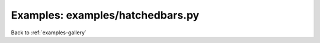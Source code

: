 Examples: examples/hatchedbars.py
=================================


.. image:: examples/hatchedbars.png

Back to :ref:`examples-gallery`

.. code-block:: python
    :linenos:


    bar = Bar()
    
    bar.xValues = range(5)
    bar.yValues = [2, 4, 6, 8, 10]
    bar.hatch = r"\\"
    bar.color="red"
    bar.edgeColor="black"
    
    plot = Plot()
    plot.add(bar)
    plot.save("hatchedbars.png")

